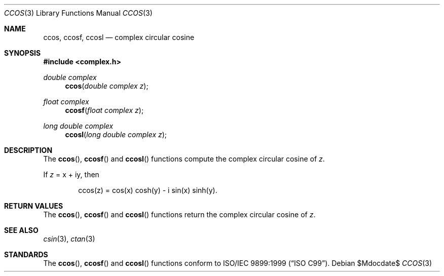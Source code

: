 .\"	$OpenBSD: src/lib/libm/man/ccos.3,v 1.1 2011/07/20 17:50:43 martynas Exp $
.\"
.\" Copyright (c) 2011 Martynas Venckus <martynas@openbsd.org>
.\"
.\" Permission to use, copy, modify, and distribute this software for any
.\" purpose with or without fee is hereby granted, provided that the above
.\" copyright notice and this permission notice appear in all copies.
.\"
.\" THE SOFTWARE IS PROVIDED "AS IS" AND THE AUTHOR DISCLAIMS ALL WARRANTIES
.\" WITH REGARD TO THIS SOFTWARE INCLUDING ALL IMPLIED WARRANTIES OF
.\" MERCHANTABILITY AND FITNESS. IN NO EVENT SHALL THE AUTHOR BE LIABLE FOR
.\" ANY SPECIAL, DIRECT, INDIRECT, OR CONSEQUENTIAL DAMAGES OR ANY DAMAGES
.\" WHATSOEVER RESULTING FROM LOSS OF USE, DATA OR PROFITS, WHETHER IN AN
.\" ACTION OF CONTRACT, NEGLIGENCE OR OTHER TORTIOUS ACTION, ARISING OUT OF
.\" OR IN CONNECTION WITH THE USE OR PERFORMANCE OF THIS SOFTWARE.
.\"
.Dd $Mdocdate$
.Dt CCOS 3
.Os
.Sh NAME
.Nm ccos ,
.Nm ccosf ,
.Nm ccosl
.Nd complex circular cosine
.Sh SYNOPSIS
.Fd #include <complex.h>
.Ft double complex
.Fn ccos "double complex z"
.Ft float complex
.Fn ccosf "float complex z"
.Ft long double complex
.Fn ccosl "long double complex z"
.Sh DESCRIPTION
The
.Fn ccos ,
.Fn ccosf
and
.Fn ccosl
functions compute the complex circular cosine of
.Fa z .
.Pp
If
.Fa z
= x + iy, then
.Bd -literal -offset indent
ccos(z) = cos(x) cosh(y) - i sin(x) sinh(y).
.Ed
.Sh RETURN VALUES
The
.Fn ccos ,
.Fn ccosf
and
.Fn ccosl
functions return the complex circular cosine of
.Fa z .
.Sh SEE ALSO
.Xr csin 3 ,
.Xr ctan 3
.Sh STANDARDS
The
.Fn ccos ,
.Fn ccosf
and
.Fn ccosl
functions conform to
.St -isoC-99 .
